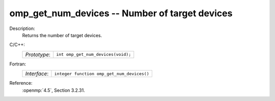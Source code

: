 ..
  Copyright 1988-2022 Free Software Foundation, Inc.
  This is part of the GCC manual.
  For copying conditions, see the copyright.rst file.

.. _omp_get_num_devices:

omp_get_num_devices -- Number of target devices
***********************************************

Description:
  Returns the number of target devices.

C/C++:
  .. list-table::

     * - *Prototype*:
       - ``int omp_get_num_devices(void);``

Fortran:
  .. list-table::

     * - *Interface*:
       - ``integer function omp_get_num_devices()``

Reference:
  :openmp:`4.5`, Section 3.2.31.